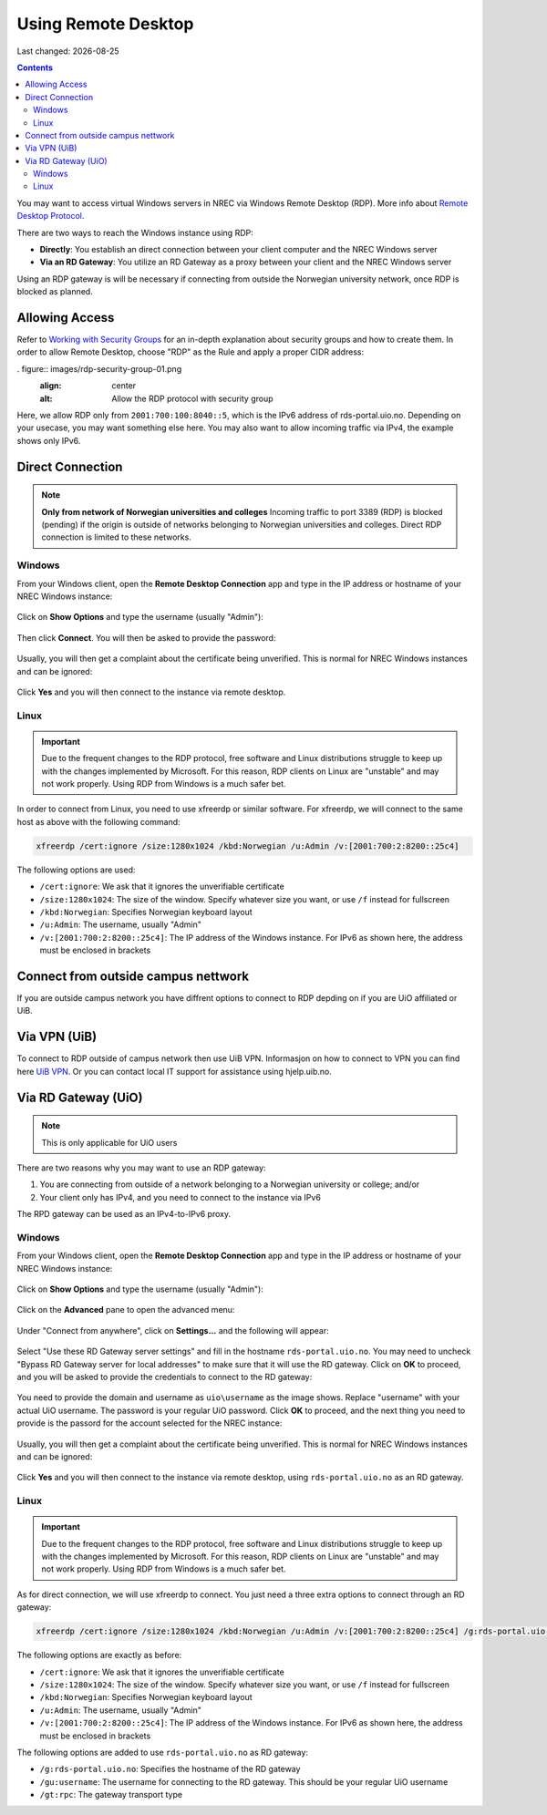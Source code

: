 .. |date| date::

Using Remote Desktop
====================

Last changed: |date|

.. contents::

.. _Remote Desktop Protocol: https://en.wikipedia.org/wiki/Remote_Desktop_Protocol
   
You may want to access virtual Windows servers in NREC via Windows
Remote Desktop (RDP). More info about `Remote Desktop Protocol`_.

There are two ways to reach the Windows instance using RDP:

* **Directly**: You establish an direct connection between your client
  computer and the NREC Windows server

* **Via an RD Gateway**: You utilize an RD Gateway as a proxy
  between your client and the NREC Windows server

Using an RDP gateway is will be necessary if connecting from outside
the Norwegian university network, once RDP is blocked as planned.


Allowing Access
---------------

.. _Working with Security Groups: security-groups.html

Refer to `Working with Security Groups`_ for an in-depth explanation
about security groups and how to create them. In order to allow Remote
Desktop, choose "RDP" as the Rule and apply a proper CIDR address:

. figure:: images/rdp-security-group-01.png
   :align: center
   :alt: Allow the RDP protocol with security group

Here, we allow RDP only from ``2001:700:100:8040::5``, which is the
IPv6 address of rds-portal.uio.no. Depending on your usecase, you may
want something else here. You may also want to allow incoming traffic
via IPv4, the example shows only IPv6.


Direct Connection
-----------------

.. NOTE:: **Only from network of Norwegian universities and colleges**
   Incoming traffic to port 3389 (RDP) is blocked (pending) if the origin is
   outside of networks belonging to Norwegian universities and
   colleges. Direct RDP connection is limited to these networks.

Windows
~~~~~~~
   
From your Windows client, open the **Remote Desktop Connection** app
and type in the IP address or hostname of your NREC Windows instance:

.. figure:: images/rdp-windows-01.png
   :align: center
   :alt: Windows Remote Desktop Connection (1)

Click on **Show Options** and type the username (usually "Admin"):

.. figure:: images/rdp-windows-02.png
   :align: center
   :alt: Windows Remote Desktop Connection (2)

Then click **Connect**. You will then be asked to provide the
password:

.. figure:: images/rdp-windows-03.png
   :align: center
   :alt: Windows Remote Desktop Connection (3)

Usually, you will then get a complaint about the certificate being
unverified. This is normal for NREC Windows instances and can be
ignored:

.. figure:: images/rdp-windows-04.png
   :align: center
   :alt: Windows Remote Desktop Connection (4)

Click **Yes** and you will then connect to the instance via remote
desktop.


Linux
~~~~~

.. IMPORTANT::
   Due to the frequent changes to the RDP protocol, free software and
   Linux distributions struggle to keep up with the changes
   implemented by Microsoft. For this reason, RDP clients on Linux are
   "unstable" and may not work properly. Using RDP from Windows is a
   much safer bet.

In order to connect from Linux, you need to use xfreerdp or similar
software. For xfreerdp, we will connect to the same host as above with
the following command:

.. code-block:: console

  xfreerdp /cert:ignore /size:1280x1024 /kbd:Norwegian /u:Admin /v:[2001:700:2:8200::25c4]

The following options are used:

* ``/cert:ignore``: We ask that it ignores the unverifiable
  certificate
* ``/size:1280x1024``: The size of the window. Specify whatever size
  you want, or use ``/f`` instead for fullscreen
* ``/kbd:Norwegian``: Specifies Norwegian keyboard layout
* ``/u:Admin``: The username, usually "Admin"
* ``/v:[2001:700:2:8200::25c4]``: The IP address of the Windows
  instance. For IPv6 as shown here, the address must be enclosed in
  brackets

Connect from outside campus nettwork
------------------------------------

If you are outside campus network you have diffrent options to connect to RDP depding on if you are UiO affiliated or UiB.

Via VPN (UiB)
-------------

To connect to RDP outside of campus network then use UiB VPN. Informasjon on how to connect to VPN you can find here `UiB VPN <https://hjelp.uib.no/tas/public/ssp/content/detail/knowledgeitem?unid=f9ee5227-0e70-4df0-ade3-736273ce1623>`_.
Or you can contact local IT support for assistance using hjelp.uib.no. 

Via RD Gateway (UiO)
--------------------

.. NOTE:: This is only applicable for UiO users

There are two reasons why you may want to use an RDP gateway:

#. You are connecting from outside of a network belonging to a
   Norwegian university or college; and/or

#. Your client only has IPv4, and you need to connect to the instance
   via IPv6

The RPD gateway can be used as an IPv4-to-IPv6 proxy.

Windows
~~~~~~~

From your Windows client, open the **Remote Desktop Connection** app
and type in the IP address or hostname of your NREC Windows instance:

.. figure:: images/rdp-windows-01.png
   :align: center
   :alt: Windows Remote Desktop Connection (1)

Click on **Show Options** and type the username (usually "Admin"):

.. figure:: images/rdp-windows-02.png
   :align: center
   :alt: Windows Remote Desktop Connection (2)

Click on the **Advanced** pane to open the advanced menu:

.. figure:: images/rdp-windows-gw-01.png
   :align: center
   :alt: Windows Remote Desktop Connection via GW (1)

Under "Connect from anywhere", click on **Settings...** and the
following will appear:

.. figure:: images/rdp-windows-gw-02.png
   :align: center
   :alt: Windows Remote Desktop Connection via GW (2)

Select "Use these RD Gateway server settings" and fill in the hostname
``rds-portal.uio.no``. You may need to uncheck "Bypass RD Gateway
server for local addresses" to make sure that it will use the RD
gateway. Click on **OK** to proceed, and you will be asked to provide
the credentials to connect to the RD gateway:

.. figure:: images/rdp-windows-gw-03.png
   :align: center
   :alt: Windows Remote Desktop Connection via GW (3)

You need to provide the domain and username as ``uio\username`` as the
image shows. Replace "username" with your actual UiO username. The
password is your regular UiO password. Click **OK** to proceed, and
the next thing you need to provide is the passord for the account
selected for the NREC instance:

.. figure:: images/rdp-windows-03.png
   :align: center
   :alt: Windows Remote Desktop Connection (3)

Usually, you will then get a complaint about the certificate being
unverified. This is normal for NREC Windows instances and can be
ignored:

.. figure:: images/rdp-windows-04.png
   :align: center
   :alt: Windows Remote Desktop Connection (4)

Click **Yes** and you will then connect to the instance via remote
desktop, using ``rds-portal.uio.no`` as an RD gateway.


Linux
~~~~~

.. IMPORTANT::
   Due to the frequent changes to the RDP protocol, free software and
   Linux distributions struggle to keep up with the changes
   implemented by Microsoft. For this reason, RDP clients on Linux are
   "unstable" and may not work properly. Using RDP from Windows is a
   much safer bet.

As for direct connection, we will use xfreerdp to connect. You just
need a three extra options to connect through an RD gateway:

.. code-block:: console

  xfreerdp /cert:ignore /size:1280x1024 /kbd:Norwegian /u:Admin /v:[2001:700:2:8200::25c4] /g:rds-portal.uio.no /gu:username /gt:rpc

The following options are exactly as before:

* ``/cert:ignore``: We ask that it ignores the unverifiable
  certificate
* ``/size:1280x1024``: The size of the window. Specify whatever size
  you want, or use ``/f`` instead for fullscreen
* ``/kbd:Norwegian``: Specifies Norwegian keyboard layout
* ``/u:Admin``: The username, usually "Admin"
* ``/v:[2001:700:2:8200::25c4]``: The IP address of the Windows
  instance. For IPv6 as shown here, the address must be enclosed in
  brackets

The following options are added to use ``rds-portal.uio.no`` as RD
gateway:

* ``/g:rds-portal.uio.no``: Specifies the hostname of the RD gateway
* ``/gu:username``: The username for connecting to the RD
  gateway. This should be your regular UiO username
* ``/gt:rpc``: The gateway transport type
